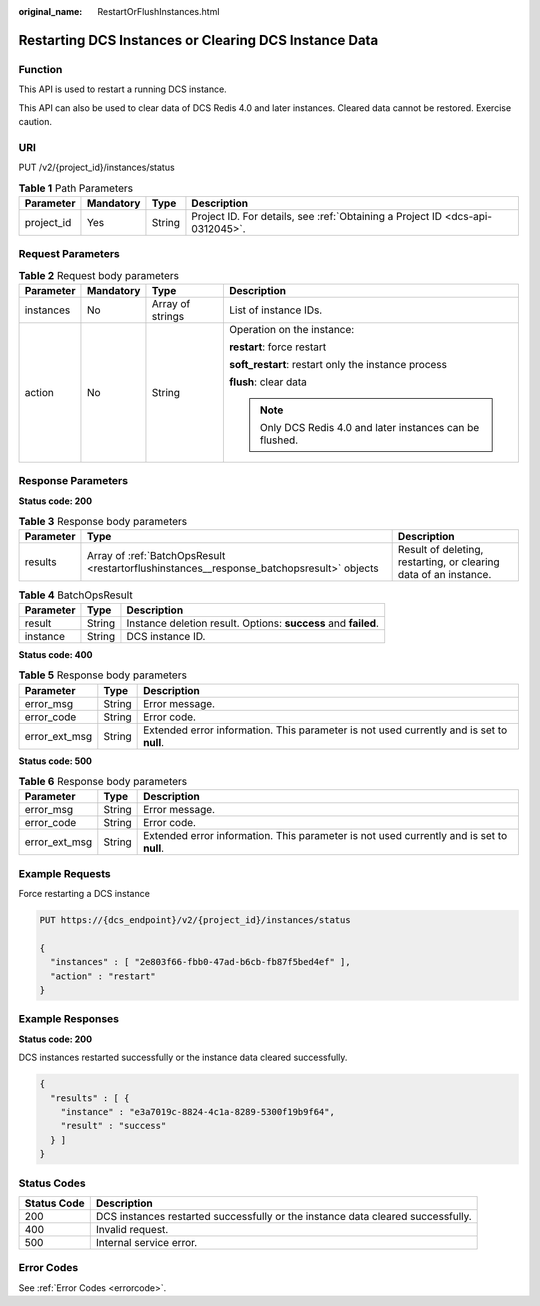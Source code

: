 :original_name: RestartOrFlushInstances.html

.. _RestartOrFlushInstances:

Restarting DCS Instances or Clearing DCS Instance Data
======================================================

Function
--------

This API is used to restart a running DCS instance.

This API can also be used to clear data of DCS Redis 4.0 and later instances. Cleared data cannot be restored. Exercise caution.

URI
---

PUT /v2/{project_id}/instances/status

.. table:: **Table 1** Path Parameters

   +------------+-----------+--------+-------------------------------------------------------------------------------+
   | Parameter  | Mandatory | Type   | Description                                                                   |
   +============+===========+========+===============================================================================+
   | project_id | Yes       | String | Project ID. For details, see :ref:`Obtaining a Project ID <dcs-api-0312045>`. |
   +------------+-----------+--------+-------------------------------------------------------------------------------+

Request Parameters
------------------

.. table:: **Table 2** Request body parameters

   +-----------------+-----------------+------------------+-----------------------------------------------------------+
   | Parameter       | Mandatory       | Type             | Description                                               |
   +=================+=================+==================+===========================================================+
   | instances       | No              | Array of strings | List of instance IDs.                                     |
   +-----------------+-----------------+------------------+-----------------------------------------------------------+
   | action          | No              | String           | Operation on the instance:                                |
   |                 |                 |                  |                                                           |
   |                 |                 |                  | **restart**: force restart                                |
   |                 |                 |                  |                                                           |
   |                 |                 |                  | **soft_restart**: restart only the instance process       |
   |                 |                 |                  |                                                           |
   |                 |                 |                  | **flush**: clear data                                     |
   |                 |                 |                  |                                                           |
   |                 |                 |                  | .. note::                                                 |
   |                 |                 |                  |                                                           |
   |                 |                 |                  |    Only DCS Redis 4.0 and later instances can be flushed. |
   +-----------------+-----------------+------------------+-----------------------------------------------------------+

Response Parameters
-------------------

**Status code: 200**

.. table:: **Table 3** Response body parameters

   +-----------+-------------------------------------------------------------------------------------------+------------------------------------------------------------------+
   | Parameter | Type                                                                                      | Description                                                      |
   +===========+===========================================================================================+==================================================================+
   | results   | Array of :ref:`BatchOpsResult <restartorflushinstances__response_batchopsresult>` objects | Result of deleting, restarting, or clearing data of an instance. |
   +-----------+-------------------------------------------------------------------------------------------+------------------------------------------------------------------+

.. _restartorflushinstances__response_batchopsresult:

.. table:: **Table 4** BatchOpsResult

   +-----------+--------+----------------------------------------------------------------+
   | Parameter | Type   | Description                                                    |
   +===========+========+================================================================+
   | result    | String | Instance deletion result. Options: **success** and **failed**. |
   +-----------+--------+----------------------------------------------------------------+
   | instance  | String | DCS instance ID.                                               |
   +-----------+--------+----------------------------------------------------------------+

**Status code: 400**

.. table:: **Table 5** Response body parameters

   +---------------+--------+------------------------------------------------------------------------------------------+
   | Parameter     | Type   | Description                                                                              |
   +===============+========+==========================================================================================+
   | error_msg     | String | Error message.                                                                           |
   +---------------+--------+------------------------------------------------------------------------------------------+
   | error_code    | String | Error code.                                                                              |
   +---------------+--------+------------------------------------------------------------------------------------------+
   | error_ext_msg | String | Extended error information. This parameter is not used currently and is set to **null**. |
   +---------------+--------+------------------------------------------------------------------------------------------+

**Status code: 500**

.. table:: **Table 6** Response body parameters

   +---------------+--------+------------------------------------------------------------------------------------------+
   | Parameter     | Type   | Description                                                                              |
   +===============+========+==========================================================================================+
   | error_msg     | String | Error message.                                                                           |
   +---------------+--------+------------------------------------------------------------------------------------------+
   | error_code    | String | Error code.                                                                              |
   +---------------+--------+------------------------------------------------------------------------------------------+
   | error_ext_msg | String | Extended error information. This parameter is not used currently and is set to **null**. |
   +---------------+--------+------------------------------------------------------------------------------------------+

Example Requests
----------------

Force restarting a DCS instance

.. code-block:: text

   PUT https://{dcs_endpoint}/v2/{project_id}/instances/status

   {
     "instances" : [ "2e803f66-fbb0-47ad-b6cb-fb87f5bed4ef" ],
     "action" : "restart"
   }

Example Responses
-----------------

**Status code: 200**

DCS instances restarted successfully or the instance data cleared successfully.

.. code-block::

   {
     "results" : [ {
       "instance" : "e3a7019c-8824-4c1a-8289-5300f19b9f64",
       "result" : "success"
     } ]
   }

Status Codes
------------

+-------------+---------------------------------------------------------------------------------+
| Status Code | Description                                                                     |
+=============+=================================================================================+
| 200         | DCS instances restarted successfully or the instance data cleared successfully. |
+-------------+---------------------------------------------------------------------------------+
| 400         | Invalid request.                                                                |
+-------------+---------------------------------------------------------------------------------+
| 500         | Internal service error.                                                         |
+-------------+---------------------------------------------------------------------------------+

Error Codes
-----------

See :ref:`Error Codes <errorcode>`.
